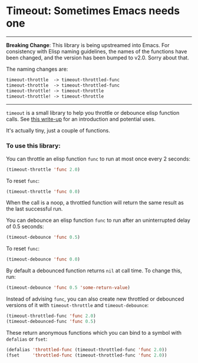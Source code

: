 * Timeout: Sometimes Emacs needs one

------

*Breaking Change*: This library is being upstreamed into Emacs.  For consistency with Elisp naming guidelines, the names of the functions have been changed, and the version has been bumped to v2.0.  Sorry about that.

The naming changes are:
#+begin_src emacs-lisp
timeout-throttle  -> timeout-throttled-func
timeout-throttle  -> timeout-throttled-func
timeout-throttle! -> timeout-throttle
timeout-throttle! -> timeout-throttle
#+end_src

------

=timeout= is a small library to help you throttle or debounce elisp function calls.  See [[https://karthinks.com/software/cool-your-heels-emacs][this write-up]] for an introduction and potential uses.

It's actually tiny, just a couple of functions.

*** To use this library:

You can throttle an elisp function =func= to run at most once every 2 seconds:
#+begin_src emacs-lisp
(timeout-throttle 'func 2.0)
#+end_src

To reset =func=:
#+begin_src emacs-lisp
(timeout-throttle 'func 0.0)
#+end_src

When the call is a noop, a throttled function will return the same result as the last successful run.

You can debounce an elisp function =func= to run after an uninterrupted delay of 0.5 seconds:
#+begin_src emacs-lisp
(timeout-debounce 'func 0.5)
#+end_src

To reset =func=:
#+begin_src emacs-lisp
(timeout-debounce 'func 0.0)
#+end_src

By default a debounced function returns =nil= at call time.  To change this, run:
#+begin_src emacs-lisp
(timeout-debounce 'func 0.5 'some-return-value)
#+end_src 

Instead of advising =func=, you can also create new throttled or debounced versions of it with =timeout-throttle= and =timeout-debounce=:

#+begin_src emacs-lisp
(timeout-throttled-func 'func 2.0)
(timeout-debounced-func 'func 0.5)
#+end_src

These return anonymous functions which you can bind to a symbol with =defalias= or =fset=:
#+begin_src emacs-lisp
(defalias 'throttled-func (timeout-throttled-func 'func 2.0))
(fset     'throttled-func (timeout-throttled-func 'func 2.0))
#+end_src
